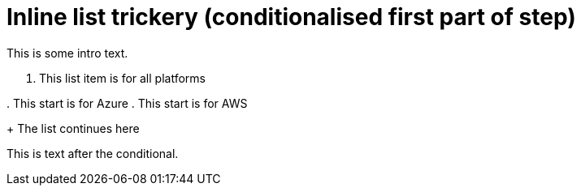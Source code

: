 = Inline list trickery (conditionalised first part of step)

This is some intro text.

. This list item is for all platforms

[.platform:azure]#. This start is for Azure#
[.platform:aws]#. This start is for AWS#
+
The list continues here

This is text after the conditional.